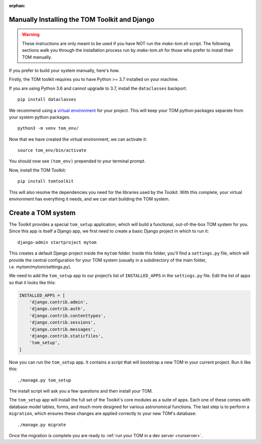 :orphan:

Manually Installing the TOM Toolkit and Django
~~~~~~~~~~~~~~~~~~~~~~~~~~~~~~~~~~~~~~~~~~~~~~

.. warning::

    These instructions are only meant to be used if you have NOT run the `make-tom.sh` script.
    The following sections walk you through the installation process run by `make-tom.sh` for those
    who prefer to install their TOM manually.

If you prefer to build your system manually, here's how.

Firstly, the TOM toolkit requires you to have Python >= 3.7 installed
on your machine.

If you are using Python 3.6 and cannot upgrade to 3.7, install the
``dataclasses`` backport:

::

   pip install dataclasses

We recommend using a `virtual
environment <https://docs.python.org/3/tutorial/venv.html>`__ for your
project. This will keep your TOM python packages separate from your
system python packages.

::

   python3 -m venv tom_env/

Now that we have created the virtual environment, we can activate it:

::

   source tom_env/bin/activate

You should now see ``(tom_env)`` prepended to your terminal prompt.

Now, install the TOM Toolkit:

::

   pip install tomtoolkit

This will also resolve the dependencies you need for the libraries
used by the Toolkit.  With this complete, your virtual environment has
everything it needs, and we can start building the TOM system.

Create a TOM system
~~~~~~~~~~~~~~~~~~~
The Toolkit provides a special ``tom_setup`` application, which will build
a functional, out-of-the-box TOM system for you.  Since this app is itself
a Django app, we first need to create a basic Django project in which to
run it:

::

   django-admin startproject mytom

This creates a default Django project inside the ``mytom`` folder.  Inside
this folder, you'll find a ``settings.py`` file, which will provide the
central configuration for your TOM system (usually in a subdirectory of
the main folder, i.e. mytom/mytom/settings.py).

We need to add the ``tom_setup`` app to our project’s list of
``INSTALLED_APPS`` in the ``settings.py`` file. Edit the list of apps so
that it looks like this:

.. code:: python

   INSTALLED_APPS = [
       'django.contrib.admin',
       'django.contrib.auth',
       'django.contrib.contenttypes',
       'django.contrib.sessions',
       'django.contrib.messages',
       'django.contrib.staticfiles',
       'tom_setup',
   ]


Now you can run the ``tom_setup`` app.  It contains a script that will
bootstrap a new TOM in your current project. Run it like this:

::

   ./manage.py tom_setup

The install script will ask you a few questions and then install your
TOM.

The ``tom_setup`` app will install the full set of the Toolkit's core
modules as a suite of apps.  Each one of these comes with database
model tables, forms, and much more designed for various astronomical
functions.  The last step is to perform a ``migration``, which ensures
these changes are applied correctly to your new TOM's database:

::

   ./manage.py migrate

Once the migration is complete you are ready to :ref:`run your TOM in a dev
server <runserver>`.